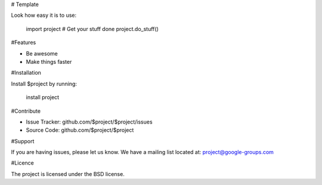 # Template

Look how easy it is to use:

    import project
    # Get your stuff done
    project.do_stuff()

#Features

- Be awesome
- Make things faster

#Installation

Install $project by running:

    install project

#Contribute

- Issue Tracker: github.com/$project/$project/issues
- Source Code: github.com/$project/$project

#Support

If you are having issues, please let us know.
We have a mailing list located at: project@google-groups.com

#Licence

The project is licensed under the BSD license.
